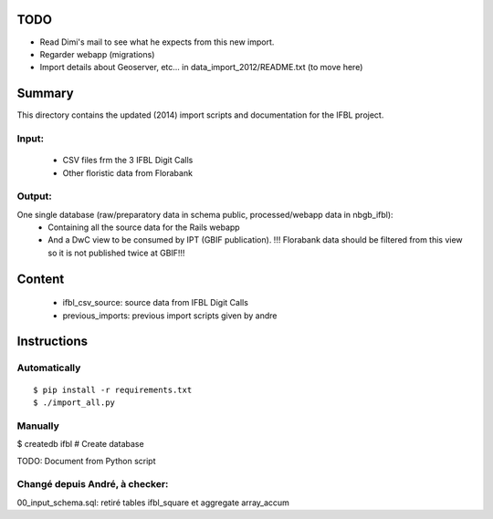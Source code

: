 TODO
====

* Read Dimi's mail to see what he expects from this new import.
* Regarder webapp (migrations)
* Import details about Geoserver, etc... in data_import_2012/README.txt (to move here)

Summary
=======

This directory contains the updated (2014) import scripts and documentation for the IFBL project.

Input:
------
    * CSV files frm the 3 IFBL Digit Calls
    * Other floristic data from Florabank

Output:
-------

One single database (raw/preparatory data in schema public, processed/webapp data in nbgb_ifbl):
    * Containing all the source data for the Rails webapp
    * And a DwC view to be consumed by IPT (GBIF publication). !!! Florabank data should be filtered from this view so it is not published twice at GBIF!!!


Content
=======
    * ifbl_csv_source: source data from IFBL Digit Calls
    * previous_imports: previous import scripts given by andre

Instructions
============

Automatically
-------------
::

    $ pip install -r requirements.txt
    $ ./import_all.py

Manually
---------

$ createdb ifbl  # Create database

TODO: Document from Python script


Changé depuis André, à checker:
-------------------------------

00_input_schema.sql: retiré tables ifbl_square et aggregate array_accum
    